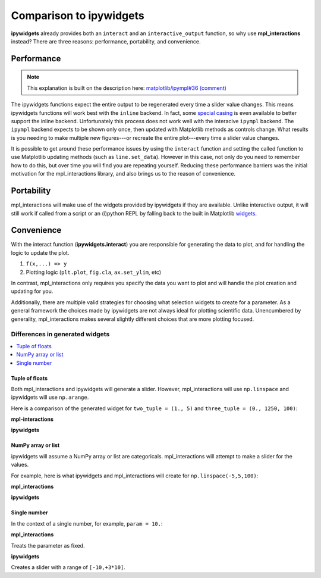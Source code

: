 ========================
Comparison to ipywidgets
========================

**ipywidgets** already provides both an ``interact`` and an ``interactive_output`` function, so why use **mpl_interactions** instead?
There are three reasons: performance, portability, and convenience.

Performance
-----------
.. note::
    This explanation is built on the description here: `matplotlib/ipympl#36 (comment) <https://github.com/matplotlib/ipympl/issues/36#issuecomment-361234270>`_

The ipywidgets functions expect the entire output to be regenerated every time a slider value changes. This means ipywidgets functions will work best with 
the ``inline`` backend. In fact, some `special casing <https://github.com/jupyter-widgets/ipywidgets/blob/6be18d9b75353f7b4a1c328c6ea06d8959f978f6/ipywidgets/widgets/interaction.py#L230>`_
is even available to better support the inline backend. Unfortunately this process does not work well with the interacive ``ipympl`` backend. The ``ipympl`` backend 
expects to be shown only once, then updated with Matplotlib methods as controls change. What results is you needing to make
multiple new figures---or recreate the entire plot---every time a slider value changes. 

It is possible to get around these performance issues by using the ``interact`` function and setting the called function to use Matplotlib updating methods 
(such as ``line.set_data``). However in this case, not only do you need to remember how to do this, but over time you will find you are repeating yourself.
Reducing these performance barriers was the initial motivation for the mpl_interactions library, and also brings us to the reason of convenience.

Portability
-----------

mpl_interactions will make use of the widgets provided by ipywidgets if they are available. Unlike interactive output, it will still 
work if called from a script or an (i)python REPL by falling back to the built in Matplotlib
`widgets <https://matplotlib.org/api/widgets_api.html?highlight=widgets#module-matplotlib.widgets>`_.

Convenience
-----------

With the interact function (**ipywidgets.interact**) you are responsible for generating the data to plot, and for handling the logic to update the plot.


1. ``f(x,...) => y``
2. Plotting logic (``plt.plot``, ``fig.cla``, ``ax.set_ylim``, etc)

In contrast, mpl_interactions only requires you specify the data you want to plot and will handle the plot creation and updating for you. 

Additionally, there are multiple valid strategies for choosing what selection widgets to create for a parameter. As a general
framework the choices made by ipywidgets are not always ideal for plotting scientific data. Unencumbered by generality, mpl_interactions makes
several slightly different choices that are more plotting focused.


Differences in generated widgets
^^^^^^^^^^^^^^^^^^^^^^^^^^^^^^^^

.. contents:: :local:

Tuple of floats
"""""""""""""""""""

Both mpl_interactions and ipywidgets will generate a slider. However, mpl_interactions will use ``np.linspace``
and ipywidgets will use ``np.arange``.


Here is a comparison of the generated widget for ``two_tuple = (1., 5)`` and ``three_tuple = (0., 1250, 100)``:


**mpl-interactions**

.. jupyter-execute::
    :hide-code:

    import numpy as np
    from ipywidgets import widgets
    from ipywidgets import interact

    # this isn't quite what is actually done
    # but mpl-interactions requries a kernel to update the label
    # so faking this here
    param1 = np.linspace(1, 5)
    slider1 = widgets.SelectionSlider(options = [("{:.2f}".format(i), i) for i in param1], description = 'two_tuple')
    param2 = np.linspace(0, 1250, 100)
    slider2 = widgets.SelectionSlider(options = [("{:.2f}".format(i), i) for i in param2], description = 'three_tuple')
    display(slider1)
    display(slider2)


**ipywidgets**

.. jupyter-execute::
    :hide-code:

    def f(two_tuple, three_tuple):
        pass
    _ = interact(f, two_tuple=(1., 5), three_tuple=(0., 1250, 100))

NumPy array or list
"""""""""""""""""""
ipywidgets will assume a NumPy array or list are categoricals. mpl_interactions will attempt to make a slider for the values.

For example, here is what ipywidgets and mpl_interactions will create for ``np.linspace(-5,5,100)``:

**mpl_interactions**

.. jupyter-execute::
    :hide-code:

    param = np.linspace(-5,5,100)
    slider = widgets.SelectionSlider(options = [("{:.2f}".format(i), i) for i in param])
    display(slider)


**ipywidgets**

.. jupyter-execute::
    :hide-code:

    def f(param):
        pass
    _ = interact(f, param = param)


Single number
"""""""""""""

In the context of a single number, for example, ``param = 10.``:

**mpl_interactions**

Treats the parameter as fixed.

**ipywidgets**

Creates a slider with a range of ``[-10,+3*10]``.

.. jupyter-execute::
    :hide-code:

    def f(param):
        pass
    _ = interact(f, param = 10.)
